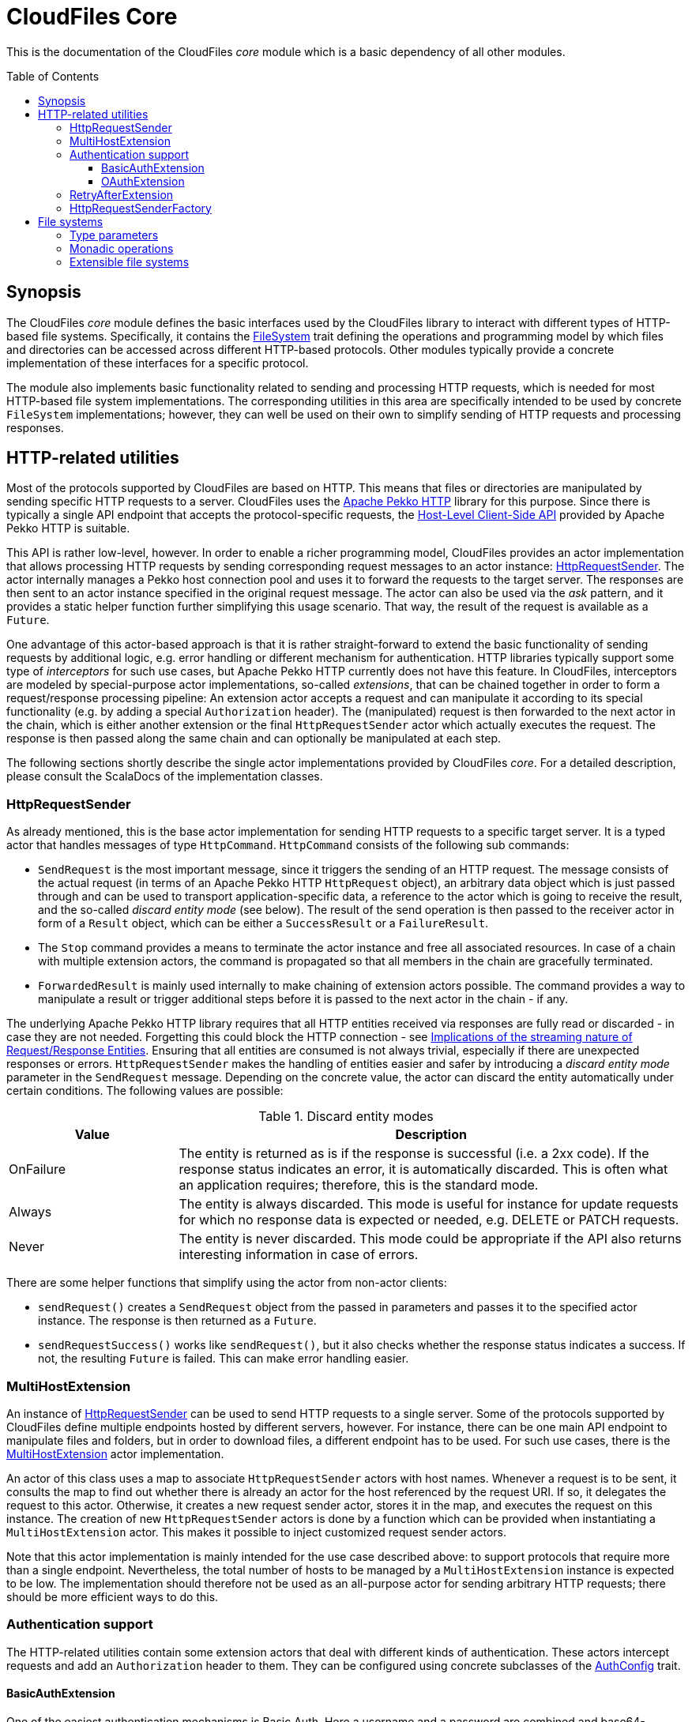:toc:
:toc-placement!:
:toclevels: 3
= CloudFiles Core

This is the documentation of the CloudFiles _core_ module which is a basic dependency of all other modules.

toc::[]

== Synopsis
The CloudFiles _core_ module defines the basic interfaces used by the CloudFiles library to interact with different types of HTTP-based file systems. Specifically, it contains the link:src/main/scala/com/github/cloudfiles/core/FileSystem.scala[FileSystem] trait defining the operations and programming model by which files and directories can be accessed across different HTTP-based protocols. Other modules typically provide a concrete implementation of these interfaces for a specific protocol.

The module also implements basic functionality related to sending and processing HTTP requests, which is needed for most HTTP-based file system implementations. The corresponding utilities in this area are specifically intended to be used by concrete `FileSystem` implementations; however, they can well be used on their own to simplify sending of HTTP requests and processing responses.

== HTTP-related utilities
Most of the protocols supported by CloudFiles are based on HTTP. This means that files or directories are manipulated by sending specific HTTP requests to a server. CloudFiles uses the https://pekko.apache.org/docs/pekko-http/current/[Apache Pekko HTTP] library for this purpose. Since there is typically a single API endpoint that accepts the protocol-specific requests, the https://pekko.apache.org/docs/pekko-http/current/client-side/host-level.html[Host-Level Client-Side API] provided by Apache Pekko HTTP is suitable.

This API is rather low-level, however. In order to enable a richer programming model, CloudFiles provides an actor implementation that allows processing HTTP requests by sending corresponding request messages to an actor instance: link:src/main/scala/com/github/cloudfiles/core/http/HttpRequestSender.scala[HttpRequestSender]. The actor internally manages a Pekko host connection pool and uses it to forward the requests to the target server. The responses are then sent to an actor instance specified in the original request message. The actor can also be used via the _ask_ pattern, and it provides a static helper function further simplifying this usage scenario. That way, the result of the request is available as a `Future`.

One advantage of this actor-based approach is that it is rather straight-forward to extend the basic functionality of sending requests by additional logic, e.g. error handling or different mechanism for authentication. HTTP libraries typically support some type of _interceptors_ for such use cases, but Apache Pekko HTTP currently does not have this feature. In CloudFiles, interceptors are modeled by special-purpose actor implementations, so-called _extensions_, that can be chained together in order to form a request/response processing pipeline: An extension actor accepts a request and can manipulate it according to its special functionality (e.g. by adding a special `Authorization` header). The (manipulated) request is then forwarded to the next actor in the chain, which is either another extension or the final `HttpRequestSender` actor which actually executes the request. The response is then passed along the same chain and can optionally be manipulated at each step.

The following sections shortly describe the single actor implementations provided by CloudFiles _core_. For a detailed description, please consult the ScalaDocs of the implementation classes.

=== HttpRequestSender
As already mentioned, this is the base actor implementation for sending HTTP requests to a specific target server. It is a typed actor that handles messages of type `HttpCommand`. `HttpCommand` consists of the following sub commands:

* `SendRequest` is the most important message, since it triggers the sending of an HTTP request. The message consists of the actual request (in terms of an Apache Pekko HTTP `HttpRequest` object), an arbitrary data object which is just passed through and can be used to transport application-specific data, a reference to the actor which is going to receive the result, and the so-called _discard entity mode_ (see below). The result of the send operation is then passed to the receiver actor in form of a `Result` object, which can be either a `SuccessResult` or a `FailureResult`.
* The `Stop` command provides a means to terminate the actor instance and free all associated resources. In case of a chain with multiple extension actors, the command is propagated so that all members in the chain are gracefully terminated.
* `ForwardedResult` is mainly used internally to make chaining of extension actors possible. The command provides a way to manipulate a result or trigger additional steps before it is passed to the next actor in the chain - if any.

The underlying Apache Pekko HTTP library requires that all HTTP entities received via responses are fully read or discarded - in case they are not needed. Forgetting this could block the HTTP connection - see https://pekko.apache.org/docs/pekko-http/current/implications-of-streaming-http-entity.html[Implications of the streaming nature of Request/Response Entities]. Ensuring that all entities are consumed is not always trivial, especially if there are unexpected responses or errors. `HttpRequestSender` makes the handling of entities easier and safer by introducing a _discard entity mode_ parameter in the `SendRequest` message. Depending on the concrete value, the actor can discard the entity automatically under certain conditions. The following values are possible:

.Discard entity modes
[cols="1,3",options="header"]
|===
|Value |Description

|OnFailure
|The entity is returned as is if the response is successful (i.e. a 2xx code). If the response status indicates an error, it is automatically discarded. This is often what an application requires; therefore, this is the standard mode.

|Always
|The entity is always discarded. This mode is useful for instance for update requests for which no response data is expected or needed, e.g. DELETE or PATCH requests.

|Never
|The entity is never discarded. This mode could be appropriate if the API also returns interesting information in case of errors.
|===

There are some helper functions that simplify using the actor from non-actor clients:

* `sendRequest()` creates a `SendRequest` object from the passed in parameters and passes it to the specified actor instance. The response is then returned as a `Future`.
* `sendRequestSuccess()` works like `sendRequest()`, but it also checks whether the response status indicates a success. If not, the resulting `Future` is failed. This can make error handling easier.

=== MultiHostExtension
An instance of <<HttpRequestSender>> can be used to send HTTP requests to a single server. Some of the protocols supported by CloudFiles define multiple endpoints hosted by different servers, however. For instance, there can be one main API endpoint to manipulate files and folders, but in order to download files, a different endpoint has to be used. For such use cases, there is the link:src/main/scala/com/github/cloudfiles/core/http/MultiHostExtension.scala[MultiHostExtension] actor implementation.

An actor of this class uses a map to associate `HttpRequestSender` actors with host names. Whenever a request is to be sent, it consults the map to find out whether there is already an actor for the host referenced by the request URI. If so, it delegates the request to this actor. Otherwise, it creates a new request sender actor, stores it in the map, and executes the request on this instance. The creation of new `HttpRequestSender` actors is done by a function which can be provided when instantiating a `MultiHostExtension` actor. This makes it possible to inject customized request sender actors.

Note that this actor implementation is mainly intended for the use case described above: to support protocols that require more than a single endpoint. Nevertheless, the total number of hosts to be managed by a `MultiHostExtension` instance is expected to be low. The implementation should therefore not be used as an all-purpose actor for sending arbitrary HTTP requests; there should be more efficient ways to do this.

=== Authentication support
The HTTP-related utilities contain some extension actors that deal with different kinds of authentication. These actors intercept requests and add an `Authorization` header to them. They can be configured using concrete subclasses of the link:src/main/scala/com/github/cloudfiles/core/http/auth/AuthConfig.scala[AuthConfig] trait.

==== BasicAuthExtension
One of the easiest authentication mechanisms is Basic Auth. Here a username and a password are combined and base64-encoded; the resulting string is used as `Authorization` header. The link:src/main/scala/com/github/cloudfiles/core/http/auth/BasicAuthExtension.scala[BasicAuthExtension] actor supports this authentication mechanism. An instance is initialized with a `BasicAuthConfig` object which consists of a username and a password. Based on this information, it can generate the required header and add it to requests.

==== OAuthExtension
The https://oauth.net/2/[OAuth 2] protocol is another popular authentication mechanism. Here, authentication and authorization information is represented by tokens. The link:src/main/scala/com/github/cloudfiles/core/http/auth/OAuthExtension.scala[OAuthExtension] actor implements an OAuth flow which is frequently used in HTTP-based file system protocols. It assumes that an access token has already been obtained via an OAuth client whose credentials (client ID and client secret) are known. It uses this token to generate the `Authorization` header. It then monitors the outcome of the request. If the response status is 401, this is interpreted as an indication that the access token has expired. It then sends a request to the token endpoint to obtain another access token based on a refresh token.

An instance of this actor class is configured using an `OAuthConfig` object containing the following information which is required for performing a successful token refresh:

* the URI of the endpoint for obtaining an access token
* the _redirect URI_ configured for this OAuth client
* the ID of the OAuth client
* the OAuth client secret
* initial token information consisting of an access token and a refresh token

In addition, the configuration can contain a function the actor invokes when it has a done a token refresh. This allows an external party to keep track on changed tokens. A use case could be to persist the new access token, so that it can be reused for later operations; this could be useful if the token is valid for a longer period.

=== RetryAfterExtension
The purpose of this extension actor implementation is to deal with responses of the failure status 429 _Too many requests_. Practice has shown that some service providers enforce a rate limit that can be reached when executing many operations in a short time, e.g. when trying to upload a larger number of small files. In this case, the server responds with the error code 429, and the response typically contains a `Retry-After` header that defines a delay until when another request will be accepted.

`RetryAfterExtension` intercepts responses with this error code and evaluates the `Retry-After` header if it is present. If the header cannot be found or has an unexpected format, a configurable delay is used instead. The actor then waits for this time span, and afterward retries the request. Ideally, this new request is now successful; otherwise, the same steps are performed again.

=== HttpRequestSenderFactory
The extension mechanism supported by the HTTP-related utilities requires that a number of actors are created and linked together in a chain. This is in the responsibility of client applications. A frequent use case is that such a chain of extensions has to be constructed dynamically based on configuration. This is especially useful if CloudFiles is used as an abstraction over different protocols, and a concrete protocol is selected dynamically. Often, the chain of HTTP actors then depends on the selected protocol and/or the target server to interact with.

To simplify the setup of a chain of HTTP actors, at least for the standard extensions, CloudFiles offers the link:src/main/scala/com/github/cloudfiles/core/http/factory/HttpRequestSenderFactory.scala[HttpRequestSenderFactory] trait and the default implementation link:src/main/scala/com/github/cloudfiles/core/http/factory/HttpRequestSenderFactoryImpl.scala[HttpRequestSenderFactoryImpl]. The idea behind this trait is that a concrete chain is defined in terms of an link:src/main/scala/com/github/cloudfiles/core/http/factory/HttpRequestSenderConfig.scala[HttpRequestSenderConfig] object. The object contains a number of properties corresponding to the standard extensions supported by CloudFiles. Based on these properties, the factory is able to create the required actor instances, configure them correctly, and link them together. So, ideally, with a configuration object at hand, obtaining a fully initialized request sender actor is a matter of a single function call. This actor can then be used together with a CloudFiles `FileSystem` implementation to manipulate files on a server.

The factory for request actors needs a way to create new actor instances. How this is done typically depends on client code. For instance, if the client is an actor, too, new actors should probably be created via its actor context, so that they become child actors. Other types of clients may have different requirements. To abstract over potential usage scenarios, CloudFiles offers the link:src/main/scala/com/github/cloudfiles/core/http/factory/Spawner.scala[Spawner] trait. It defines a generic function for creating a new (typed) actor. There are already a number of implementations available supporting different kinds of clients, e.g. for typed actors, classic actors or making use of a classic actor system. Since the interface is quite simple, it should be straight-forward to provide a custom implementation if the available options are not sufficient.

== File systems
The basic abstraction introduced by CloudFiles is represented by the link:src/main/scala/com/github/cloudfiles/core/FileSystem.scala[FileSystem] trait. A `FileSystem` object can be used to execute typical CRUD operations on files and directories on a server that supports a specific protocol. The various submodules of CloudFiles typically provide specialized `FileSystem` implementations that support a specific protocol. Refer to the README documents of these modules for further details.

=== Type parameters
The `FileSystem` trait has a number of type parameters:

[source,scala]
----
trait FileSystem[ID, FILE, FOLDER, FOLDER_CONTENT]
----

The `ID` parameter defines the type used for the identifiers of files and folders. Many functions of the `FileSystem` trait expect a parameter of this type to select the element to be accessed. A number of file systems just use strings as identifiers, for instance the implementations for OneDrive or GoogleDrive; but more complex identifier types are common as well. The WebDav implementation is an example for this; it identifies files and folders based on Uris.

The remaining type parameters define the types used to represent the elements contained in the file system:

* the type for files
* the type for folders (which form a hierarchy in the file system)
* and a type to represent the content of a folder. This typically includes collections with the files and (sub) folders contained in this folder plus additional metadata. The `folderContent()` function returns such an object for a given folder ID.

The `FileSystem` trait does not define any constraints on these types; so a concrete implementation is free to use whatever types it finds suitable. However, to support a certain level of interoperability between different file systems, it is helpful if the types in use follow certain standards. To support this, the link:src/main/scala/com/github/cloudfiles/core/Model.scala[Model] module defines a number of traits declaring standard properties for files and folders and even a concrete data class to represent the content of a folder. The `FileSystem` implementations in CloudFiles use type parameters that extend these traits, so that basic properties can be accessed across different file systems. If applicable, the file system-specific data types provide additional properties and functionality to make special features of the underlying protocol available.

=== Monadic operations
The `FileSystem` trait follows the functional programming paradigm. Its methods do not manipulate files and folders themselves as a side effect, but return `Operation` objects that perform the desired operation(s) when invoked. An `Operation` has a `run()` method that expects a reference to an <<HttpRequestSender>> actor (such an actor is always required when dealing with file systems) and returns a `Future` with the result of the operation. So, as an example, the following code fragment obtains a file with a specific ID known beforehand:

[source,scala]
----
val httpSender = ... // create sender actor
val fileSystem = ... // create a specific FileSystem
val fileID = someID

// First obtain an operation to resolve the file.
val opResolveFile = fileSystem.resolveFile(fileID)

// Then execute the operation, result is a Future.
val futureFile = opResolveFile.run(httpSender)

// Process the file result.
futureFile onComplete {
  case Success(file) =>
    // Do something with the file
  case Failure(exception) =>
    // Handle the exception
}
----

The `Operation` type is a monad. This means that multiple instances can be combined before they are executed in a single step. For this purpose Scala's *for* comprehensions can be used. As a more complex example let's assume that the ID of the file to be resolved is not known, but only its path. Then two operations are required:

* The `FileSystem.resolvePath()` method returns an operation that can determine the ID of a file or folder specified by its path.
* The ID can then be passed to the already known `FileSystem.resolveFile()` method which returns the operation to resolve the file.

In code, this could look as follows:

[source,scala]
----
// Get a combined operation.
val opResolveFileByPath = for {
  id <- fileSystem.resolvePath(filePath)
  file <- fileSystem.resolveFile(id)
} yield file

// Then execute it.
val futureFile = opResolveFileByPath.run(httpSender)
----

NOTE: As resolving files and folders based on their path is a common use case, the `FileSystem` trait offers convenience methods that do this. So, the example is rather to demonstrate the underlying concept. However, the implementations of the existing convenience methods look exactly as shown here.

Using this approach, an arbitrary complex operation can be constructed, which is basically a description of the actions to be performed. Only when invoking the `run()` method on the resulting `Operation`, the actions are actually executed.

One advantage of this programming model is that error handling is rather straight-forward: When executing a combined operation the resulting `Future` is successful only if all primitive operations could be completed successfully. If a single operation fails, no later operations are run, and the resulting `Future` completes with the failure produced by the primitive operation.

=== Extensible file systems
In addition to defining an abstraction for accessing files and folders over multiple protocols, CloudFiles supports specific extensions on all file systems. The idea is, that a `FileSystem` implementation decorates another `FileSystem`. It uses the underlying `FileSystem` for the manipulation of files and folders according to the concrete protocol, but can implement enhanced functionality on top of this. Example use cases for such extensions could be:

* When files are uploaded their content can be compressed; analogously, downloaded files are deflated on the fly.
* Data can be stored on the server in encrypted form. Like for the compression use case, uploaded files would be encrypted dynamically, and downloaded files would again be decrypted.
* The names of files and folders could be mapped based on some scheme.

To make advanced transformations possible, as required by the use cases listed above, an extension implementation must have a controlled way to manipulate specific properties of files and folders without knowing the concrete internal representation of these objects; remember that the types used for items in the file system are defined by <<Type parameters>>. This goes beyond the standard operations offered by the `FileSystem` trait. Therefore, CloudFiles provides another trait, link:src/main/scala/com/github/cloudfiles/core/delegate/ExtensibleFileSystem.scala[ExtensibleFileSystem], which extends the basic `FileSystem` trait by the required functionality. So, only file systems implementing this `ExtensibleFileSystem` trait can be decorated by extensions. The good news is that all the standard implementations integrating concrete protocols offered by CloudFiles fall under this category. Actually, the `ExtensibleFileSystem` trait requires only two additional methods, so supporting this extension mechanism is not that hard.

To simplify the implementation of concrete extensions, CloudFiles has the link:src/main/scala/com/github/cloudfiles/core/delegate/DelegateFileSystem.scala[DelegateFileSystem] trait. It provides default implementations for all the operations defined by `FileSystem` that just forward the call to another `FileSystem` object. So, an extension implementation extending this trait just needs to override the methods affected by the specific functionality it provides and can use the default implementations for all others.

To sum up, CloudFiles' file systems can be grouped into two categories: file systems that implement the `FileSystem` API for a specific protocol, and file systems implementing extended functionality on arbitrary other file systems.

